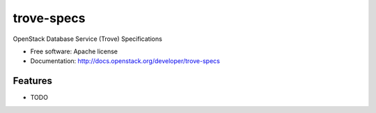 ===============================
trove-specs
===============================

OpenStack Database Service (Trove) Specifications

* Free software: Apache license
* Documentation: http://docs.openstack.org/developer/trove-specs

Features
--------

* TODO